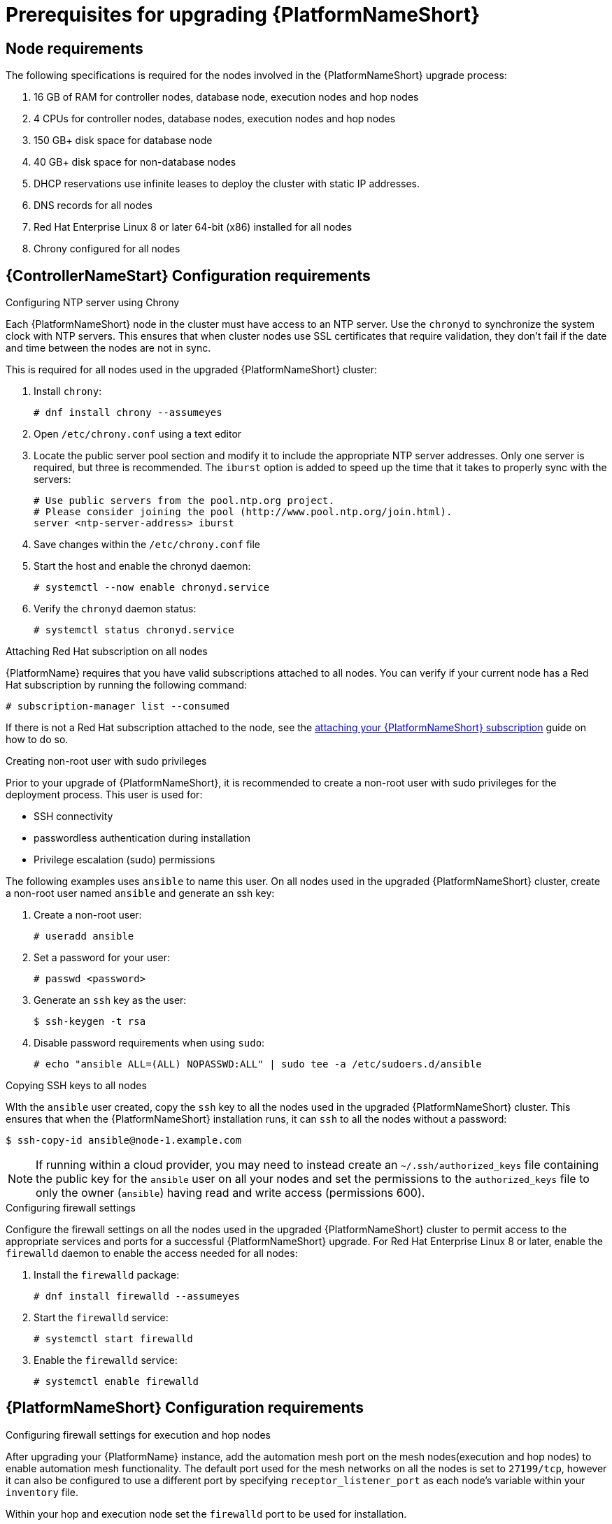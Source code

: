 [id="con-aap-upgrade-prereq_{context}"]

= Prerequisites for upgrading {PlatformNameShort}

== Node requirements

The following specifications is required for the nodes involved in the {PlatformNameShort} upgrade process:

. 16 GB of RAM for controller nodes, database node, execution nodes and hop nodes
. 4 CPUs for controller nodes, database nodes, execution nodes and hop nodes
. 150 GB+ disk space for database node
. 40 GB+ disk space for non-database nodes
. DHCP reservations use infinite leases to deploy the cluster with static IP addresses.
. DNS records for all nodes
. Red Hat Enterprise Linux 8 or later 64-bit (x86) installed for all nodes
. Chrony configured for all nodes

== {ControllerNameStart} Configuration requirements

.Configuring NTP server using Chrony

Each {PlatformNameShort} node in the cluster must have access to an NTP server. Use the `chronyd` to synchronize the system clock with NTP servers. This ensures that when cluster nodes use SSL certificates that require validation, they don’t fail if the date and time between the nodes are not in sync.

This is required for all nodes used in the upgraded {PlatformNameShort} cluster:

. Install `chrony`:
+
----
# dnf install chrony --assumeyes
----
. Open `/etc/chrony.conf` using a text editor
. Locate the public server pool section and modify it to include the appropriate NTP server addresses. Only one server is required, but three is recommended. The `iburst` option is added to speed up the time that it takes to properly sync with the servers:
+
----
# Use public servers from the pool.ntp.org project.
# Please consider joining the pool (http://www.pool.ntp.org/join.html).
server <ntp-server-address> iburst
----
. Save changes within the `/etc/chrony.conf` file
. Start the host and enable the chronyd daemon:
+
----
# systemctl --now enable chronyd.service
----
. Verify the `chronyd` daemon status:
+
----
# systemctl status chronyd.service
----

.Attaching Red Hat subscription on all nodes
{PlatformName} requires that you have valid subscriptions attached to all nodes. You can verify if your current node has a Red Hat subscription by running the following command:
----
# subscription-manager list --consumed
----
If there is not a Red Hat subscription attached to the node, see the https://access.redhat.com/documentation/en-us/red_hat_ansible_automation_platform/{PlatformVers}/html/red_hat_ansible_automation_platform_installation_guide/planning-installation#proc-attaching-subscriptions_planning[attaching your {PlatformNameShort} subscription] guide on how to do so.

.Creating non-root user with sudo privileges
Prior to your upgrade of {PlatformNameShort}, it is recommended to create a non-root user with sudo privileges for the deployment process. This user is used for:

* SSH connectivity
* passwordless authentication during installation
* Privilege escalation (sudo) permissions

The following examples uses `ansible` to name this user. On all nodes used in the upgraded {PlatformNameShort} cluster, create a non-root user named `ansible` and generate an ssh key:

. Create a non-root user:
+
----
# useradd ansible
----
. Set a password for your user:
+
----
# passwd <password>
----
. Generate an `ssh` key as the user:
+
----
$ ssh-keygen -t rsa
----
. Disable password requirements when using `sudo`:
+
----
# echo "ansible ALL=(ALL) NOPASSWD:ALL" | sudo tee -a /etc/sudoers.d/ansible
----

.Copying SSH keys to all nodes
WIth the `ansible` user created, copy the `ssh` key to all the nodes used in the upgraded {PlatformNameShort} cluster. This ensures that when the {PlatformNameShort} installation runs, it can `ssh` to all the nodes without a password:
----
$ ssh-copy-id ansible@node-1.example.com
----
NOTE: If running within a cloud provider, you may need to instead create an `~/.ssh/authorized_keys` file containing the public key for the `ansible` user on all your nodes and set the permissions to the `authorized_keys` file to only the owner (`ansible`) having read and write access (permissions 600).

.Configuring firewall settings
Configure the firewall settings on all the nodes used in the upgraded {PlatformNameShort} cluster to permit access to the appropriate services and ports for a successful {PlatformNameShort} upgrade. For Red Hat Enterprise Linux 8 or later, enable the `firewalld` daemon to enable the access needed for all nodes:

. Install the `firewalld` package:
+
----
# dnf install firewalld --assumeyes
----
. Start the `firewalld` service:
+
----
# systemctl start firewalld
----
. Enable the `firewalld` service:
+
----
# systemctl enable firewalld
----


== {PlatformNameShort} Configuration requirements

.Configuring firewall settings for execution and hop nodes

After upgrading your {PlatformName} instance, add the automation mesh port on the mesh nodes(execution and hop nodes) to enable automation mesh functionality. The default port used for the mesh networks on all the nodes is set to `27199/tcp`, however it can also be configured to use a different port by specifying `receptor_listener_port` as each node’s variable within your `inventory` file.

Within your hop and execution node set the `firewalld` port to be used for installation.

. Ensure that `firewalld` is running:
+
----
$ sudo systemctl status firewalld
----
. Add the `firewalld` port to your controller database node (e.g. port 27199)":
+
----
$ sudo firewall-cmd --permanent --zone=public --add-port=27199/tcp
----
. Reload `firewalld`:
+
----
$ sudo firewall-cmd --reload
----
. Confirm that the port is open:
+
----
$ sudo firewall-cmd --list-ports
----
